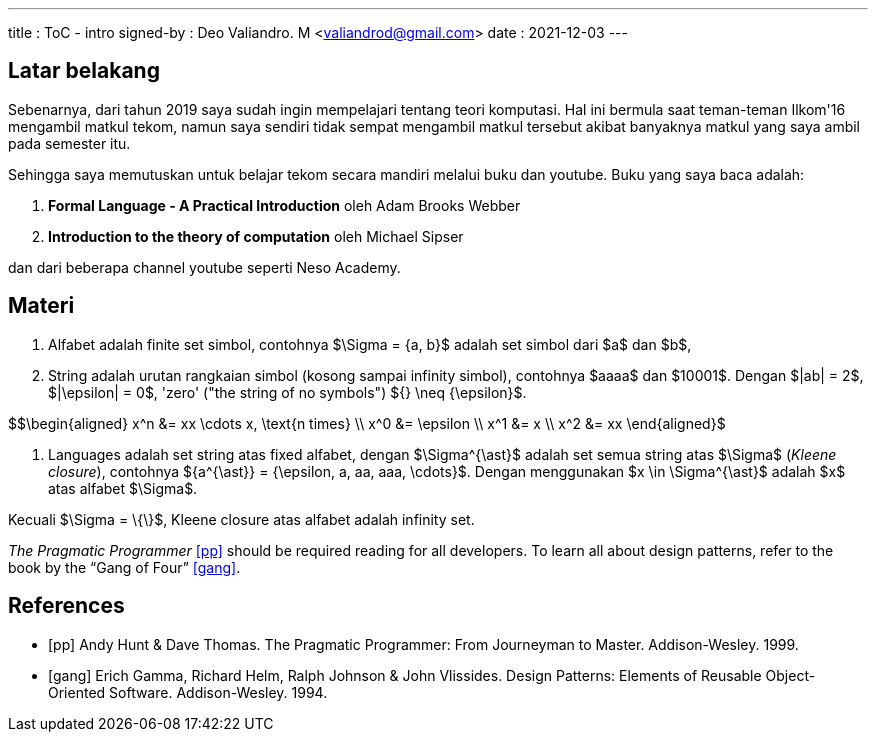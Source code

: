 ---
title     : ToC - intro
signed-by : Deo Valiandro. M <valiandrod@gmail.com>
date      : 2021-12-03
---


== Latar belakang

Sebenarnya, dari tahun 2019 saya sudah ingin mempelajari tentang teori
komputasi. Hal ini bermula saat teman-teman Ilkom'16 mengambil matkul tekom,
namun saya sendiri tidak sempat mengambil matkul tersebut akibat banyaknya
matkul yang saya ambil pada semester itu.

Sehingga saya memutuskan untuk belajar tekom secara mandiri melalui buku dan
youtube. Buku yang saya baca adalah:

. *Formal Language - A Practical Introduction* oleh Adam Brooks Webber
. *Introduction to the theory of computation* oleh Michael Sipser

dan dari beberapa channel youtube seperti Neso Academy.


== Materi

. Alfabet adalah finite set simbol, contohnya $\Sigma = {a, b}$ adalah set
simbol dari $a$ dan $b$,

. String adalah urutan rangkaian simbol (kosong sampai infinity simbol),
contohnya $aaaa$ dan $10001$. Dengan $|ab| = 2$, $|\epsilon| = 0$, 'zero' ("the
string of no symbols") ${} \neq {\epsilon}$.

$$\begin{aligned}
x^n &= xx \cdots x, \text{n times} \\
x^0 &= \epsilon \\
x^1 &= x \\
x^2 &= xx
\end{aligned}$

. Languages adalah set string atas fixed alfabet, dengan $\Sigma^{\ast}$
adalah set semua string atas $\Sigma$ (_Kleene closure_), contohnya
${a^{\ast}} = {\epsilon, a, aa, aaa, \cdots}$. Dengan menggunakan $x \in
\Sigma^{\ast}$ adalah $x$ atas alfabet $\Sigma$.

Kecuali $\Sigma = \{\}$, Kleene closure atas alfabet adalah infinity set.

_The Pragmatic Programmer_ <<pp>> should be required reading for all developers.
To learn all about design patterns, refer to the book by the "`Gang of Four`" <<gof>>.

[bibliography]
== References

* [[[pp]]] Andy Hunt & Dave Thomas. The Pragmatic Programmer:
From Journeyman to Master. Addison-Wesley. 1999.
* [[[gof,gang]]] Erich Gamma, Richard Helm, Ralph Johnson & John Vlissides.
Design Patterns: Elements of Reusable Object-Oriented Software. Addison-Wesley. 1994.